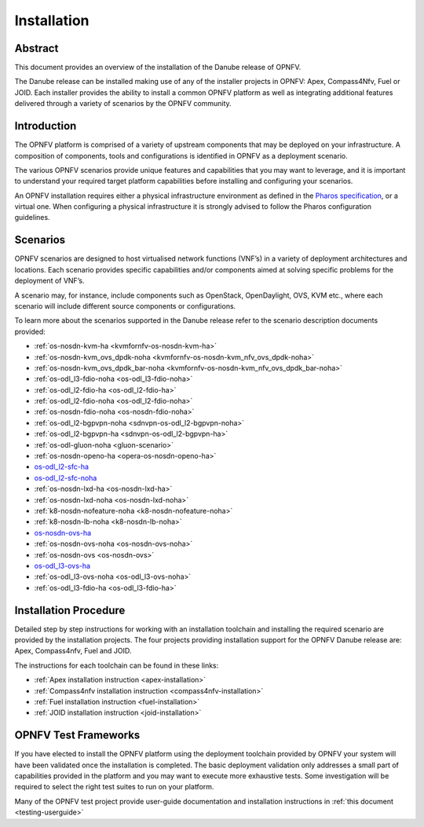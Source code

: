 .. _opnfv-installation:

.. This work is licensed under a Creative Commons Attribution 4.0 International License.
.. SPDX-License-Identifier: CC-BY-4.0
.. (c) Sofia Wallin Ericsson AB

=============
Installation
=============

Abstract
========

This document provides an overview of the installation of the Danube release of OPNFV.

The Danube release can be installed making use of any of the installer projects in OPNFV:
Apex, Compass4Nfv, Fuel or JOID.  Each installer provides the ability to install a common OPNFV
platform as well as integrating additional features delivered through a variety of scenarios by
the OPNFV community.


Introduction
============

The OPNFV platform is comprised of a variety of upstream components that may be deployed on your
infrastructure.  A composition of components, tools and configurations is identified in OPNFV as a
deployment scenario.

The various OPNFV scenarios provide unique features and capabilities that you may want to leverage, and
it is important to understand your required target platform capabilities before installing and
configuring your scenarios.

An OPNFV installation requires either a physical infrastructure environment as defined
in the `Pharos specification <https://wiki.opnfv.org/display/pharos/Pharos+Specification>`_, or a virtual one.
When configuring a physical infrastructure it is strongly advised to follow the Pharos configuration guidelines.


Scenarios
=========

OPNFV scenarios are designed to host virtualised network functions (VNF’s) in a variety of deployment
architectures and locations. Each scenario provides specific capabilities and/or components aimed at
solving specific problems for the deployment of VNF’s.

A scenario may, for instance, include components such as OpenStack, OpenDaylight, OVS, KVM etc.,
where each scenario will include different source components or configurations.

To learn more about the scenarios supported in the Danube release refer to the scenario
description documents provided:

- :ref:`os-nosdn-kvm-ha <kvmfornfv-os-nosdn-kvm-ha>`
- :ref:`os-nosdn-kvm_ovs_dpdk-noha <kvmfornfv-os-nosdn-kvm_nfv_ovs_dpdk-noha>`
- :ref:`os-nosdn-kvm_ovs_dpdk_bar-noha <kvmfornfv-os-nosdn-kvm_nfv_ovs_dpdk_bar-noha>`
- :ref:`os-odl_l3-fdio-noha <os-odl_l3-fdio-noha>`
- :ref:`os-odl_l2-fdio-ha <os-odl_l2-fdio-ha>`
- :ref:`os-odl_l2-fdio-noha <os-odl_l2-fdio-noha>`
- :ref:`os-nosdn-fdio-noha <os-nosdn-fdio-noha>`
- :ref:`os-odl_l2-bgpvpn-noha <sdnvpn-os-odl_l2-bgpvpn-noha>`
- :ref:`os-odl_l2-bgpvpn-ha <sdnvpn-os-odl_l2-bgpvpn-ha>`
- :ref:`os-odl-gluon-noha <gluon-scenario>`
- :ref:`os-nosdn-openo-ha <opera-os-nosdn-openo-ha>`
- `os-odl_l2-sfc-ha <http://docs.opnfv.org/en/stable-danube/submodules/sfc/docs/release/scenarios/os-odl_l2-sfc-ha/index.html>`_
- `os-odl_l2-sfc-noha <http://docs.opnfv.org/en/stable-danube/submodules/sfc/docs/release/scenarios/os-odl_l2-sfc-noha/index.html>`_
- :ref:`os-nosdn-lxd-ha <os-nosdn-lxd-ha>`
- :ref:`os-nosdn-lxd-noha <os-nosdn-lxd-noha>`
- :ref:`k8-nosdn-nofeature-noha <k8-nosdn-nofeature-noha>`
- :ref:`k8-nosdn-lb-noha <k8-nosdn-lb-noha>`
- `os-nosdn-ovs-ha <http://docs.opnfv.org/en/stable-danube/submodules/ovsnfv/docs/release/scenarios/os-nosdn-ovs-ha/index.html>`_
- :ref:`os-nosdn-ovs-noha <os-nosdn-ovs-noha>`
- :ref:`os-nosdn-ovs <os-nosdn-ovs>`
- `os-odl_l3-ovs-ha <http://docs.opnfv.org/en/stable-danube/submodules/ovsnfv/docs/release/scenarios/os-odl_l3-ovs-ha/index.html>`_
- :ref:`os-odl_l3-ovs-noha <os-odl_l3-ovs-noha>`
- :ref:`os-odl_l3-fdio-ha <os-odl_l3-fdio-ha>`


Installation Procedure
======================

Detailed step by step instructions for working with an installation toolchain and installing
the required scenario are provided by the installation projects.  The four projects providing installation
support for the OPNFV Danube release are: Apex, Compass4nfv, Fuel and JOID.

The instructions for each toolchain can be found in these links:

- :ref:`Apex installation instruction <apex-installation>`
- :ref:`Compass4nfv installation instruction <compass4nfv-installation>`
- :ref:`Fuel installation instruction <fuel-installation>`
- :ref:`JOID installation instruction <joid-installation>`

OPNFV Test Frameworks
=====================

If you have elected to install the OPNFV platform using the deployment toolchain provided by OPNFV
your system will have been validated once the installation is completed.
The basic deployment validation only addresses a small part of capabilities provided in
the platform and you may want to execute more exhaustive tests.  Some investigation will be required to
select the right test suites to run on your platform.

Many of the OPNFV test project provide user-guide documentation and installation instructions in :ref:`this document <testing-userguide>`
